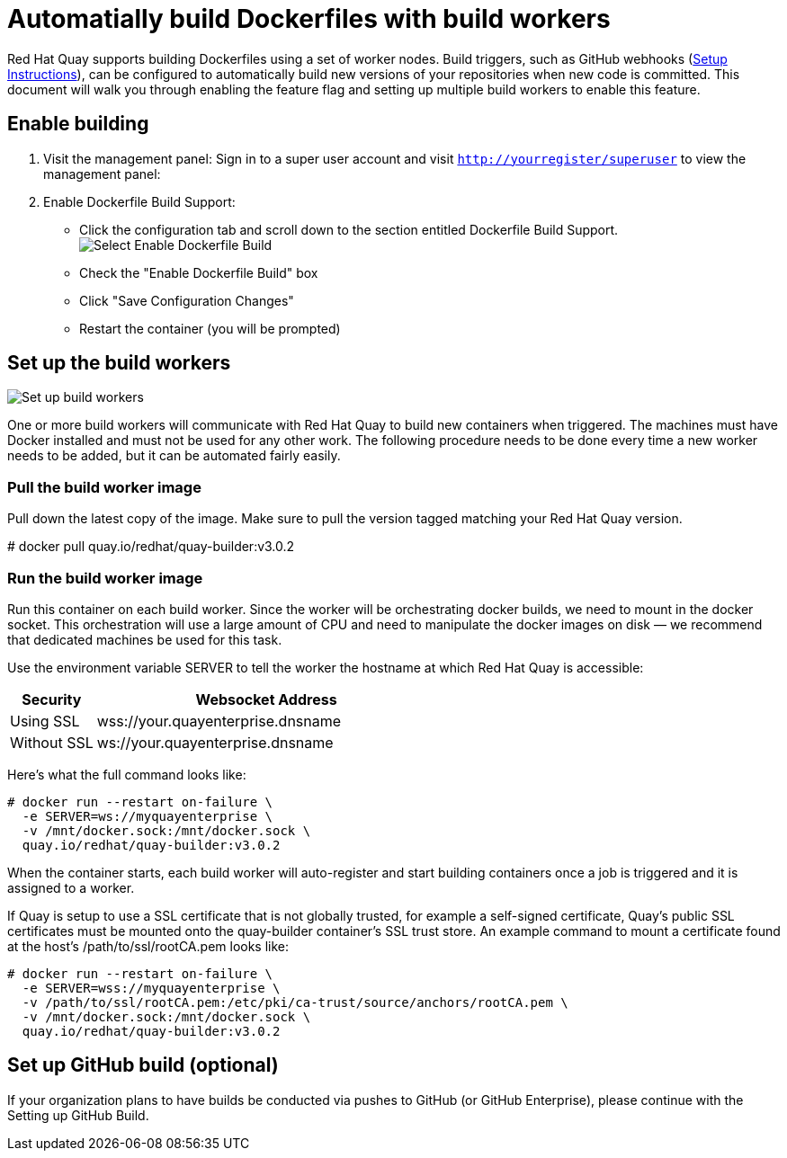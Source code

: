 [[build-support]]
= Automatially build Dockerfiles with build workers

Red Hat Quay supports building Dockerfiles using a set of worker nodes. Build triggers,
such as GitHub webhooks 
(link:https://access.redhat.com/documentation/en-us/red_hat_quay/3/html-single/use_red_hat_quay/index#github-build-triggers[Setup Instructions]),
 can be configured to automatically build
new versions of your repositories when new code is committed. This document will walk
you through enabling the feature flag and setting up multiple build workers to enable
this feature.

[[enable-building-dockerfile]]
== Enable building

. Visit the management panel: Sign in to a super user account and visit
`http://yourregister/superuser` to view the management panel:

. Enable Dockerfile Build Support:

  * Click the configuration tab and scroll down to the section entitled Dockerfile Build Support.
  image:../../images/enable-build.png[Select Enable Dockerfile Build]

  * Check the "Enable Dockerfile Build" box
  * Click "Save Configuration Changes"
  * Restart the container (you will be prompted)

[[set-up-the-build-workers]]
== Set up the build workers

image:../../images/workers.png[Set up build workers]

One or more build workers will communicate with Red Hat Quay to build new
containers when triggered. The machines must have Docker installed and must
not be used for any other work. The following procedure needs to be done every
time a new worker needs to be added, but it can be automated fairly easily.

[[pull-the-build-worker-image]]
=== Pull the build worker image

Pull down the latest copy of the image. Make sure to pull the version tagged matching your Red Hat Quay version.

====
# docker pull quay.io/redhat/quay-builder:v3.0.2
====

[[run-the-build-worker-image]]
=== Run the build worker image
Run this container on each build worker. Since the worker will be
orchestrating docker builds, we need to mount in the docker socket. This
orchestration will use a large amount of CPU and need to manipulate the docker
images on disk — we recommend that dedicated machines be used for this task.

Use the environment variable SERVER to tell the worker the hostname at which Red Hat Quay is accessible:
[cols="2a,8a",options="header"]
|===
|Security |Websocket Address

|Using SSL
|wss://your.quayenterprise.dnsname

|Without SSL
|ws://your.quayenterprise.dnsname
|===

Here's what the full command looks like:

....
# docker run --restart on-failure \
  -e SERVER=ws://myquayenterprise \
  -v /mnt/docker.sock:/mnt/docker.sock \
  quay.io/redhat/quay-builder:v3.0.2
....

When the container starts, each build worker will auto-register and start building containers once a job is triggered and it is assigned to a worker.

If Quay is setup to use a SSL certificate that is not globally trusted, for example a self-signed certificate, Quay's public SSL certificates must be mounted onto the quay-builder container's SSL trust store. An example command to mount a certificate found at the host's /path/to/ssl/rootCA.pem looks like:

....
# docker run --restart on-failure \
  -e SERVER=wss://myquayenterprise \
  -v /path/to/ssl/rootCA.pem:/etc/pki/ca-trust/source/anchors/rootCA.pem \
  -v /mnt/docker.sock:/mnt/docker.sock \
  quay.io/redhat/quay-builder:v3.0.2
....
[[set-up-github-build]]
== Set up GitHub build (optional)
If your organization plans to have builds be conducted via pushes to GitHub
(or GitHub Enterprise), please continue with the Setting up GitHub Build.

